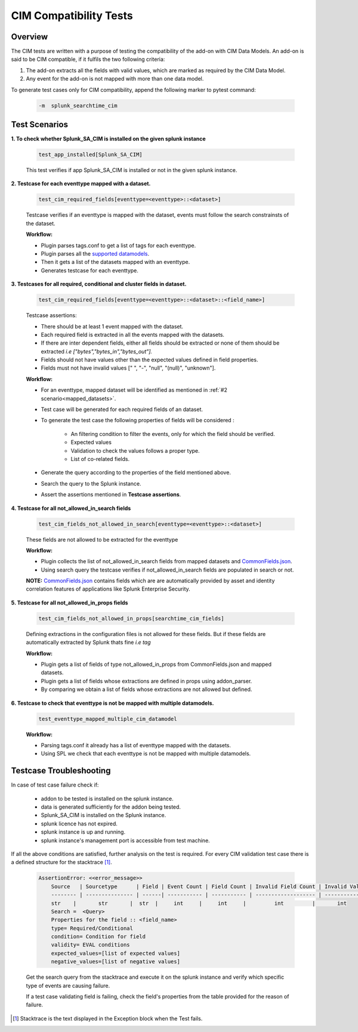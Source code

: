 CIM Compatibility Tests
=======================

Overview
-------------------

The CIM tests are written with a purpose of testing the compatibility of the add-on with CIM Data Models.
An add-on is said to be CIM compatible, if it fulfils the two following criteria:

1. The add-on extracts all the fields with valid values, which are marked as required by the CIM Data Model.
2. Any event for the add-on is not mapped with more than one data model.

To generate test cases only for CIM compatibility, append the following marker to pytest command:

    .. code-block:: console

        -m  splunk_searchtime_cim

Test Scenarios
--------------

**1. To check whether Splunk_SA_CIM is installed on the given splunk instance**

    .. code-block:: python

        test_app_installed[Splunk_SA_CIM]

    This test verifies if app Splunk_SA_CIM is installed or not in the given splunk instance.

    .. _mapped_datasets:

**2. Testcase for each eventtype mapped with a dataset.**

    .. code-block:: python

        test_cim_required_fields[eventtype=<eventtype>::<dataset>]

    Testcase verifies if an eventtype is mapped with the dataset, events must follow the search constrainsts of the dataset.

    **Workflow:**

    * Plugin parses tags.conf to get a list of tags for each eventtype.
    * Plugin parses all the `supported datamodels <https://github.com/splunk/pytest-splunk-addon/tree/master/pytest_splunk_addon/standard_lib/data_models>`_.
    * Then it gets a list of the datasets mapped with an eventtype.
    * Generates testcase for each eventtype.

**3. Testcases for all required, conditional and cluster fields in dataset.**

    .. code-block:: python

        test_cim_required_fields[eventtype=<eventtype>::<dataset>::<field_name>]

    Testcase assertions:

    * There should be at least 1 event mapped with the dataset.
    * Each required field is extracted in all the events mapped with the datasets.
    * If there are inter dependent fields, either all fields should be extracted or none of them should be extracted *i.e ["bytes","bytes_in","bytes_out"].*
    * Fields should not have values other than the expected values defined in field properties.
    * Fields must not have invalid values [" ", "-", "null", "(null)", "unknown"].

    **Workflow:**

    * For an eventtype, mapped dataset will be identified as mentioned in :ref:`#2 scenario<mapped_datasets>`.
    * Test case will be generated for each required fields of an dataset.
    * To generate the test case the following properties of fields will be considered :

        * An filtering condition to filter the events, only for which the field should be verified.
        * Expected values 
        * Validation to check the values follows a proper type.
        * List of co-related fields.
    * Generate the query according to the properties of the field mentioned above.  
    * Search the query to the Splunk instance.
    * Assert the assertions mentioned in **Testcase assertions**.


**4. Testcase for all not_allowed_in_search fields**

    .. code-block:: python

        test_cim_fields_not_allowed_in_search[eventtype=<eventtype>::<dataset>]

    These fields are not allowed to be extracted for the eventtype

    **Workflow:**

    * Plugin collects the list of not_allowed_in_search fields from mapped datasets and `CommonFields.json <https://github.com/splunk/pytest-splunk-addon/blob/master/pytest_splunk_addon/standard_lib/cim_tests/CommonFields.json>`_.
    * Using search query the testcase verifies if not_allowed_in_search fields are populated in search or not.

    **NOTE:** `CommonFields.json <https://github.com/splunk/pytest-splunk-addon/blob/master/pytest_splunk_addon/standard_lib/cim_tests/CommonFields.json>`_ contains fields which are are automatically provided by asset and identity correlation features of applications like Splunk Enterprise Security.

**5. Testcase for all not_allowed_in_props fields**

    .. code-block:: python

        test_cim_fields_not_allowed_in_props[searchtime_cim_fields]

    Defining extractions in the configuration files is not allowed for these fields. But if these fields are automatically extracted by Splunk thats fine *i.e tag*
    
    **Workflow:**

    * Plugin gets a list of fields of type not_allowed_in_props from CommonFields.json and mapped datasets.
    * Plugin gets a list of fields whose extractions are defined in props using addon_parser.
    * By comparing we obtain a list of fields whose extractions are not allowed but defined.

**6. Testcase to check that eventtype is not be mapped with multiple datamodels.**

    .. code-block:: python

        test_eventtype_mapped_multiple_cim_datamodel
    
    **Workflow:**

    * Parsing tags.conf it already has a list of eventtype mapped with the datasets.
    * Using SPL we check that each eventtype is not be mapped with multiple datamodels.

Testcase Troubleshooting
------------------------

In case of test case failure check if:

    - addon to be tested is installed on the splunk instance.
    - data is generated sufficiently for the addon being tested.
    - Splunk_SA_CIM is installed on the Splunk instance.
    - splunk licence has not expired.
    - splunk instance is up and running.
    - splunk instance's management port is accessible from test machine.

If all the above conditions are satisfied, further analysis on the test is required.
For every CIM validation test case there is a defined structure for the stacktrace [1]_.

    .. code-block:: text

        AssertionError: <<error_message>>
            Source   | Sourcetype      | Field | Event Count | Field Count | Invalid Field Count | Invalid Values
            -------- | --------------- | ------| ----------- | ----------- | ------------------- | -------------- 
            str    |       str       |  str  |     int     |     int     |         int         |       int      
            Search =  <Query>
            Properties for the field :: <field_name>
            type= Required/Conditional
            condition= Condition for field
            validity= EVAL conditions
            expected_values=[list of expected values]
            negative_values=[list of negative values]

    Get the search query from the stacktrace and execute it on the splunk instance and verify which specific type of events are causing failure.

    If a test case validating field is failing, check the field's properties from the table provided for the reason of failure. 


.. [1] Stacktrace is the text displayed in the Exception block when the Test fails.

